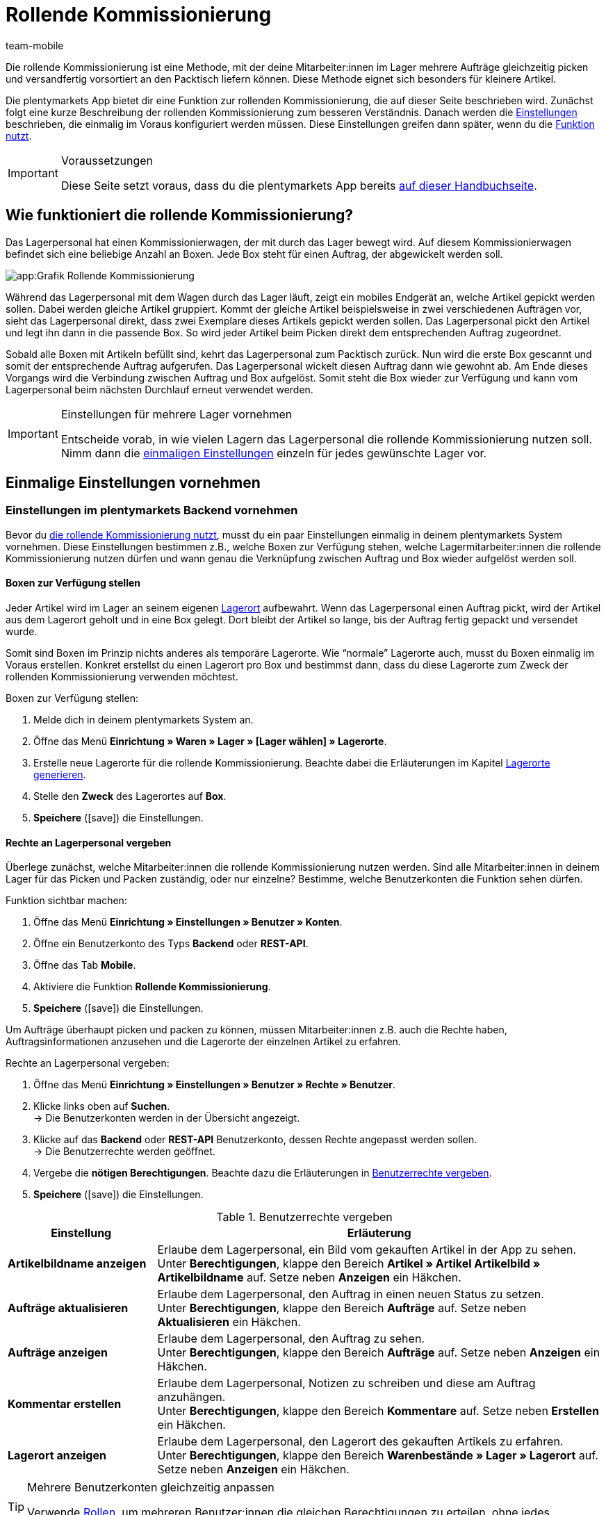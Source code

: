 = Rollende Kommissionierung
:lang: de
:author: team-mobile
:keywords: Box-Kommissionierung, Rollende Kommissionierung, kommissionieren, mobil kommissionieren, mobile Kommissionierung, picking app
:position: 20
:url: app/funktionen/lagerverwaltung/rollende-kommissionierung
:icons: font
:docinfodir: /workspace/manual-adoc
:docinfo1:

Die rollende Kommissionierung ist eine Methode, mit der deine Mitarbeiter:innen im Lager mehrere Aufträge gleichzeitig picken und versandfertig vorsortiert an den Packtisch liefern können. Diese Methode eignet sich besonders für kleinere Artikel.

Die plentymarkets App bietet dir eine Funktion zur rollenden Kommissionierung, die auf dieser Seite beschrieben wird. Zunächst folgt eine kurze Beschreibung der rollenden Kommissionierung zum besseren Verständnis. Danach werden die <<#700, Einstellungen>> beschrieben, die einmalig im Voraus konfiguriert werden müssen. Diese Einstellungen greifen dann später, wenn du die <<#800, Funktion nutzt>>.

[IMPORTANT]
.Voraussetzungen
====
Diese Seite setzt voraus, dass du die plentymarkets App bereits xref:app:systemvoraussetzungen.adoc#200[auf dieser Handbuchseite].
====

[#100]
== Wie funktioniert die rollende Kommissionierung?

Das Lagerpersonal hat einen Kommissionierwagen, der mit durch das Lager bewegt wird. Auf diesem Kommissionierwagen befindet sich eine beliebige Anzahl an Boxen. Jede Box steht für einen Auftrag, der abgewickelt werden soll.

image::app:Grafik-Rollende-Kommissionierung.png[]

Während das Lagerpersonal mit dem Wagen durch das Lager läuft, zeigt ein mobiles Endgerät an, welche Artikel gepickt werden sollen. Dabei werden gleiche Artikel gruppiert. Kommt der gleiche Artikel beispielsweise in zwei verschiedenen Aufträgen vor, sieht das Lagerpersonal direkt, dass zwei Exemplare dieses Artikels gepickt werden sollen. Das Lagerpersonal pickt den Artikel und legt ihn dann in die passende Box. So wird jeder Artikel beim Picken direkt dem entsprechenden Auftrag zugeordnet.

Sobald alle Boxen mit Artikeln befüllt sind, kehrt das Lagerpersonal zum Packtisch zurück. Nun wird die erste Box gescannt und somit der entsprechende Auftrag aufgerufen. Das Lagerpersonal wickelt diesen Auftrag dann wie gewohnt ab. Am Ende dieses Vorgangs wird die Verbindung zwischen Auftrag und Box aufgelöst. Somit steht die Box wieder zur Verfügung und kann vom Lagerpersonal beim nächsten Durchlauf erneut verwendet werden.

[IMPORTANT]
.Einstellungen für mehrere Lager vornehmen
====
Entscheide vorab, in wie vielen Lagern das Lagerpersonal die rollende Kommissionierung nutzen soll. Nimm dann die <<#200, einmaligen Einstellungen>> einzeln für jedes gewünschte Lager vor. 
====

[#200]
== Einmalige Einstellungen vornehmen

[#300]
=== Einstellungen im plentymarkets Backend vornehmen

Bevor du <<#800, die rollende Kommissionierung nutzt>>, musst du ein paar Einstellungen einmalig in deinem plentymarkets System vornehmen. Diese Einstellungen bestimmen z.B., welche Boxen zur Verfügung stehen, welche Lagermitarbeiter:innen die rollende Kommissionierung nutzen dürfen und wann genau die Verknüpfung zwischen Auftrag und Box wieder aufgelöst werden soll.

[#400]
==== Boxen zur Verfügung stellen

Jeder Artikel wird im Lager an seinem eigenen xref:warenwirtschaft:lager-einrichten.adoc#500[Lagerort] aufbewahrt. Wenn das Lagerpersonal einen Auftrag pickt, wird der Artikel aus dem Lagerort geholt und in eine Box gelegt. Dort bleibt der Artikel so lange, bis der Auftrag fertig gepackt und versendet wurde.

Somit sind Boxen im Prinzip nichts anderes als temporäre Lagerorte. Wie “normale” Lagerorte auch, musst du Boxen einmalig im Voraus erstellen. Konkret erstellst du einen Lagerort pro Box und bestimmst dann, dass du diese Lagerorte zum Zweck der rollenden Kommissionierung verwenden möchtest.

[.instruction]
Boxen zur Verfügung stellen:

. Melde dich in deinem plentymarkets System an.
. Öffne das Menü *Einrichtung » Waren » Lager » [Lager wählen] » Lagerorte*.
. Erstelle neue Lagerorte für die rollende Kommissionierung. Beachte dabei die Erläuterungen im Kapitel xref:warenwirtschaft:lager-einrichten.adoc#500[Lagerorte generieren].
. Stelle den *Zweck* des Lagerortes auf *Box*.
. *Speichere* (icon:save[role="green"]) die Einstellungen.

[#500]
==== Rechte an Lagerpersonal vergeben

Überlege zunächst, welche Mitarbeiter:innen die rollende Kommissionierung nutzen werden. Sind alle Mitarbeiter:innen in deinem Lager für das Picken und Packen zuständig, oder nur einzelne? Bestimme, welche Benutzerkonten die Funktion sehen dürfen.

[.instruction]
Funktion sichtbar machen:

. Öffne das Menü *Einrichtung » Einstellungen » Benutzer » Konten*.
. Öffne ein Benutzerkonto des Typs *Backend* oder *REST-API*.
. Öffne das Tab *Mobile*.
. Aktiviere die Funktion *Rollende Kommissionierung*.
. *Speichere* (icon:save[role="green"]) die Einstellungen.

Um Aufträge überhaupt picken und packen zu können, müssen Mitarbeiter:innen z.B. auch die Rechte haben, Auftragsinformationen anzusehen und die Lagerorte der einzelnen Artikel zu erfahren.

[.instruction]
Rechte an Lagerpersonal vergeben:

. Öffne das Menü *Einrichtung » Einstellungen » Benutzer » Rechte » Benutzer*.
. Klicke links oben auf *Suchen*. +
→ Die Benutzerkonten werden in der Übersicht angezeigt.
. Klicke auf das *Backend* oder *REST-API* Benutzerkonto, dessen Rechte angepasst werden sollen. +
→ Die Benutzerrechte werden geöffnet.
. Vergebe die *nötigen Berechtigungen*. Beachte dazu die Erläuterungen in <<table-settings-rights-picking>>.
. *Speichere* (icon:save[role="green"]) die Einstellungen.

[[table-settings-rights-picking]]
.Benutzerrechte vergeben
[cols="1,3"]
|====
|Einstellung |Erläuterung

| *Artikelbildname anzeigen*
|Erlaube dem Lagerpersonal, ein Bild vom gekauften Artikel in der App zu sehen. +
Unter *Berechtigungen*, klappe den Bereich *Artikel » Artikel Artikelbild » Artikelbildname* auf. Setze neben *Anzeigen* ein Häkchen.

| *Aufträge aktualisieren*
|Erlaube dem Lagerpersonal, den Auftrag in einen neuen Status zu setzen. +
Unter *Berechtigungen*, klappe den Bereich *Aufträge* auf. Setze neben *Aktualisieren* ein Häkchen.

| *Aufträge anzeigen*
|Erlaube dem Lagerpersonal, den Auftrag zu sehen. +
Unter *Berechtigungen*, klappe den Bereich *Aufträge* auf. Setze neben *Anzeigen* ein Häkchen.

| *Kommentar erstellen*
|Erlaube dem Lagerpersonal, Notizen zu schreiben und diese am Auftrag anzuhängen. +
Unter *Berechtigungen*, klappe den Bereich *Kommentare* auf. Setze neben *Erstellen* ein Häkchen.

| *Lagerort anzeigen*
|Erlaube dem Lagerpersonal, den Lagerort des gekauften Artikels zu erfahren. +
Unter *Berechtigungen*, klappe den Bereich *Warenbestände » Lager » Lagerort* auf. Setze neben *Anzeigen* ein Häkchen.
|====

[TIP]
.Mehrere Benutzerkonten gleichzeitig anpassen
====
Verwende xref:business-entscheidungen:benutzerkonten-zugaenge.adoc#70[Rollen], um mehreren Benutzer:innen die gleichen Berechtigungen zu erteilen, ohne jedes Benutzerkonto einzeln bearbeiten zu müssen.
====

[TIP]
.Brauchen Admin-Benutzer:innen auch diese Rechte?
====
Benutzerkonten vom Typ xref:business-entscheidungen:benutzerkonten-zugaenge.adoc#10[**Admin**] verfügen bereits über alle Rechte und ihre Konten müssen nicht angepasst werden. *Backend*- und *REST-API*-Zugänge hingegen verfügen nicht automatisch über Rechte.
====

[#600]
==== Abwicklungsprozesse anpassen

Der Packvorgang der rollenden Kommissionierung kann im bestehenden xref:automatisierung:prozesse-einrichten.adoc#[Auftragsabwicklungsprozess] deines Unternehmens integriert werden. Dazu müssen jeweils eine Aktion und eine Subaktion zum bestehenden Abwicklungsprozess hinzugefügt werden.

[.instruction]
Bestehende Abwicklungsprozesse anpassen:

. Öffne das Menü *Einrichtung » Prozesse » [Prozess wählen]*.
. Füge die Aktion und die Subaktion hinzu. Nimm die Einstellungen gemäß <<table-procedure-subprocedure-picking>> vor.
. *Speichere* (icon:save[role="green"]) die Einstellungen.

[[table-procedure-subprocedure-picking]]
.Aktion und Subaktion für die rollende Kommissionierung
[cols="1,3"]
|====
|Einstellung |Erläuterung

| *Aktion: Auftragssuche*
|Füge die Aktion xref:automatisierung:arbeitsschritte.adoc#auftragsbearbeitung[Auftragsbearbeitung] hinzu. Diese Aktion sucht nach einzelnen Aufträgen, um sie im Anschluss weiter zu bearbeiten. +
Öffne die Einstellungen zur Aktion und stelle den *Modus* auf *Box-Suche*. Somit bestimmst du, dass das Lagerpersonal die Box - d.h. den temporären Lagerort - scannen und plentymarkets daraufhin den entsprechenden Auftrag abrufen soll.

| *Subaktion: Entferne Auftrag von Box*
|Füge die Subaktion xref:automatisierung:aktionen.adoc#170[Auftrag] hinzu. Diese Subaktion löst die Verbindung zwischen Auftrag und Box. Somit steht die Box wieder frei zur Verfügung und kann beim nächsten Durchlauf wiederverwendet werden.
|====

[TIP]
.Beispielprozess
====
Hast du noch keinen bestehenden Abwicklungsprozess, den du anpassen kannst? Oder willst du die Aktion und Subaktion im Kontext eines Beispielprozesses sehen? Kein Problem! Wir bieten dir ein Beispielprozess für die rollende Kommissionierung an.

Importdatei für den Prozess:
link:https://cdn02.plentymarkets.com/pmsbpnokwu6a/frontend/plentyprocess/rollende_Box-Kommissionierung_2019_08_23_13_49_13.plentyprocess[rollende_Box-Kommissionierung_2019_08_23_13_49_13.plentyprocess]{nbsp}icon:external-link[]

Nach dem xref:automatisierung:prozesse-einrichten.adoc#220[Import des Prozesses] müssen folgende Einstellungen geprüft und angepasst werden:

* Öffne die xref:automatisierung:prozesse-einrichten.adoc#65[Einstellungen des Prozesses] und wähle das richtige Lager.
* Öffne die beiden xref:automatisierung:aktionen.adoc#550[Split-Steuerelemente] und wähle jeweils den korrekten Status.
* Öffne das xref:automatisierung:aktionen.adoc#510[Filter-Steuerelement] und wähle *Fortschritt: Vollständig erfasst*.
====

[#700]
=== Einstellungen in der plentymarkets App vornehmen

Bevor du <<#800, die rollende Kommissionierung nutzen kannst>>, musst du ein paar Einstellungen einmalig in der plentymarkets App vornehmen. Diese Einstellungen bestimmen z.B., wie viele Aufträge auf einmal gepickt werden sollen und wie die App im Fehlerfall vorgehen soll.

[.instruction]
Einstellungen vornehmen:

. xref:app:installation.adoc#1200[Melde dich in der plentymarkets App an].
. Tippe oben links auf das *Menüsymbol* (icon:bars[role="blue"]).
. Tippe auf *Einstellungen » Rollende Kommissionierung*. +
→ Die Einstellungen zur rollenden Kommissionierung werden geöffnet.
. Nimm die Einstellungen vor. Beachte dazu die Erläuterungen in <<table-settings-box-picking>>.

[[table-settings-box-picking]]
.Einstellungen in der plentymarkets App vornehmen
[cols="1,3"]
|====
|Einstellung |Erläuterung

| *Ausgangsstatus*
|Welche Aufträge möchtest du picken? Wenn du die rollende Kommissionierung später nutzt, werden nur Aufträge, die sich in diesem Status befinden, auf deiner Artikelliste angezeigt. +
*_Tipp:_* Die xref:auftraege:auftraege-verwalten.adoc#1200[Status] in dieser Dropdown-Liste können unter *Einrichtung » Aufträge » Status* verwaltet werden.

| *Neuer Status*
|Wie möchtest du Aufträge, die sich gerade im Pickvorgang befinden, kennzeichnen? Setze Aufträge in einen neuen Status, damit sie nicht aus Versehen mehrmals für den Pickvorgang zur Verfügung gestellt werden. +
*_Tipp:_* Die xref:auftraege:auftraege-verwalten.adoc#1200[Status] in dieser Dropdown-Liste können unter *Einrichtung » Aufträge » Status* verwaltet werden.

| *Fehlerstatus*
|Wie soll die App im Fehlerfall vorgehen? Kommt es beim Picken eines Auftrags zu einem Fehler, wird der Auftrag in den hier ausgewählten Status gesetzt. Später kannst du dann in plentymarkets alle fehlerhaften Aufträge anhand des Status suchen und diese gesondert abarbeiten. +
*_Tipp:_* Die xref:auftraege:auftraege-verwalten.adoc#1200[Status] in dieser Dropdown-Liste können unter *Einrichtung » Aufträge » Status* verwaltet werden.

| *Lager*
|In welchem Lager möchtest du picken? Wenn du die rollende Kommissionierung später nutzt, werden nur Aufträge, die sich in diesem Lager befinden, auf deiner Artikelliste angezeigt. +
*_Tipp:_* Die xref:warenwirtschaft:lager-einrichten.adoc#200[Lager] in dieser Dropdown-Liste können unter *Einrichtung » Waren » Lager* verwaltet werden.

| *Standardanzahl Boxen*
|Wie viele Aufträge möchtest du standardmäßig auf einmal picken? Wenn du die rollende Kommissionierung später nutzt, ist die hier ausgewählte Anzahl voreingestellt. Während der Nutzung kannst du die Anzahl jedoch manuell erhöhen oder verringern.

| *Vorlage*
|Wie soll deine <<#1000, Artikelliste>> aussehen? Die plentymarkets App verfügt bereits über eine Standard-Vorlage, die für die meisten Kommissionierungsprozesse geeignet ist. Du kannst allerdings auch weitere Vorlagen im Menü *Einrichtung » plenty App » Mobile Pickliste* erstellen und dann hier in dieser Dropdown-Liste auswählen. +
*_Tipp:_* Mit Vorlagen kannst du z.B. bestimmen, in welcher Reihenfolge und in welcher Schriftgröße einzelne Informationen später auf der Artikelliste dargestellt werden sollen.
|====

[#800]
== Mit der plentymarkets App kommissionieren

Nachdem du alle <<#700, Einstellungen einmalig vorgenommen>> hast, kannst du die plentymarkets App nutzen, um mehrere Aufträge gleichzeitig zu picken und versandfertig vorsortiert an den Packtisch zu liefern.

[IMPORTANT]
.Stehen Aufträge bereit?
====
Aufträge werden nur mit der App kommissioniert, wenn sie die Kriterien aus den <<#700, Einstellungen>> erfüllen, d.h. wenn sie sich auf das richtige Lager beziehen und sich aktuell im Ausgangsstatus befinden. Erfüllen zur Zeit keine Aufträge diese Kriterien, stehen keine Aufträge zum Kommissionieren bereit.
====

[#900]
=== Anzahl der Boxen festlegen

Wie viele Boxen sind auf dem rollenden Kommissionierwagen? Lege zuerst fest, mit wie vielen Boxen du arbeiten möchtest, d.h. wie viele Aufträge gleichzeitig kommissioniert werden sollen.

[.instruction]
Anzahl der Boxen festlegen:

. xref:app:installation.adoc#1200[Melde dich in der plentymarkets App an].
. Tippe oben links auf das *Menüsymbol* (icon:bars[role="blue"]).
. Tippe auf *Lagerverwaltung » Rollende Kommissionierung*. +
→ Der Startbildschirm wird angezeigt.
. Tippe auf das Plus oder Minus, um die <<Einstellungen in der plentymarkets App vornehmen, vordefinierte Anzahl>> der Boxen zu erhöhen oder zu verringern.
. Tippe auf *Start*, um fortzufahren. +
→ Die entsprechenden Aufträge werden auf eine Artikelliste gestellt und in den selbst festgelegten <<Einstellungen in der plentymarkets App vornehmen, neuen Status>> gesetzt.


[#1000]
=== Artikel im Lager finden

plentymarkets erstellt automatisch eine Auflistung aller Artikel, die nun im Lager gepickt werden sollen. Dabei werden gleiche Artikel gruppiert. Kommt der gleiche Artikel beispielsweise in zwei verschiedenen Aufträgen vor, sieht das Lagerpersonal direkt, dass zwei Exemplare gepickt werden sollen.

Die Liste enthält somit wichtige Informationen zu den Artikeln, die gepickt werden sollen. Das Lagerpersonal sieht nicht nur, wie viele Exemplare eines Artikels gepickt werden sollen, sondern auch, wo er diesen Artikel im Lager findet und wie der Artikel heißt. Du kannst im Voraus selbst bestimmen, welche Informationen auf der Liste angezeigt werden sollen. Dazu richtest du eine <<Einstellungen in der plentymarkets App vornehmen, Vorlage>> ein.

Nun läuft das Lagerpersonal mit dem Kommissionierwargen zum Lagerort des ersten Artikels. Dort angekommen, scannt das Lagerpersonal den Barcode des ersten Artikels. Alternativ kann in der App auf den Artikel getippt werden.

[.instruction]
Mit der Artikelliste arbeiten:

. Schaue auf die Liste, um herauszufinden, wo der Artikel gelagert wird.
. Laufe mit dem Kommissionierwagen zum Artikel.
. Scanne den Barcode des Artikels oder tippe in der App auf den Artikel.

[TIP]
.Von der vorgegebenen Pick-Reihenfolge abweichen
====
Beim Erstellen der Artikelliste berechnet plentymarkets eine wegoptimierte Route durch das Lager. Mit anderen Worten listet plentymarkets die Artikel in der Reihenfolge auf, die am günstigsten zu picken ist. Falls das Lagerpersonal aber trotzdem von der vorgegebenen Reihenfolge abweichen möchte, braucht es nur auf das Dreipunktmenü zu tippen.

Nun kann das Lagerpersonal entscheiden, wie es weitergehen soll. Diese Möglichkeiten gibt es:

* Den ersten Artikel ans Ende der Liste schieben, z.B. wenn dieser Artikel später gepickt werden soll.
* Den ersten Artikel gänzlich von der Liste entfernen, z.B. wenn der Artikel zur Zeit nicht vorrätig ist. In diesem Fall werden alle Aufträge, die diesen Artikel enthalten, in einen <<#700, Fehlerstatus>> gesetzt.
* Eine Notiz hinterlegen. Die Notiz wird an allen Aufträge, die diesen Artikel enthalten, hinterlegt.
====

[#1100]
=== Auftrag mit einer Box verknüpfen

In welcher Box willst du diesen Artikel zwischenlagern? Scanne eine leere Box oder tippe auf eine leere Box in der App. Somit werden Auftrag und Box miteinander verknüpft.

[TIP]
.Entscheidungshelfer
====
Hast du Boxen in unterschiedlichen Größen und bist nicht sicher, welche Box du wählen sollst? Streiche mit dem Finger nach links über den Bildschirm, um Informationen zum Auftrag zu finden. Hier siehst du die Größe des Auftrags und kannst somit besser einschätzen, welche Box geeignet ist.
====

[IMPORTANT]
.Aufträge mit mehreren Artikeln
====
Manche Aufträge enthalten mehr als nur einen Artikel. Hast du bereits den ersten Artikel eines Auftrags gescannt und mit einer Box verknüpft, brauchst du beim zweiten Artikel keine weitere Box zu verknüpfen, sondern kannst die bereits angefangene Box weiter verwenden.
====

[#1200]
=== Artikel picken

Die App zeigt dir einige wichtige Informationen zum Pickvorgang an. Du siehst zum Beispiel:

* wie viele Exemplare des Artikels gepickt werden sollen
* an welchem Lagerort der Artikel sich aktuell befindet
* in welche Box du die Exemplare des Artikels legen sollst

[.instruction]
Artikel picken:

. Schaue in die App, um Informationen zum Pickvorgang zu erfassen.
. Scanne den Artikel oder tippe auf das Plus oder Minus, um die Anzahl der gepickten Exemplare anzupassen. +
*_Hinweis:_* Beim Scannen erhöht sich die Anzahl automatisch um eins.
. Lege die Exemplare in die entsprechende Box.
. Scanne die soeben gepickte Box oder tippe auf das grüne Häkchen, um den Pickvorgang abzuschließen. +
→ Im Hintergrund verknüpft plentymarkets den Artikel mit der Box. Der Lagerort des Artikels wird somit auf den temporären Lagerort geändert. Im plentymarkets System ist eine xref:warenwirtschaft:warenbestaende-verwalten.adoc#1100[Warenbewegung] zu sehen.
. Wiederhole Schritte 1 bis 4 für jeden Auftrag, der diesen Artikel enthält. +
→ Wurde dieser Artikel fertig gepickt, wechselt der Bildschirm zurück zur <<#1000, Artikelliste>> und du kannst mit dem nächsten Artikel fortfahren. +
→ Wurden alle Artikel fertig gepickt, wird eine Erfolgsmeldung angezeigt.
. Klicke auf *Abschließen*, um die Erfolgsmeldung zu schließen.

[TIP]
.Nicht genügend Exemplare vorrätig?
====
Sind an einem Lagerort nicht genügend Exemplare eines Artikels vorrätig? Sollst du z.B. drei Exemplare picken, aber nur zwei sind verfügbar? Dann musst du nicht den ganzen Pickvorgang abbrechen. Stelle einfach die Anzahl der verfügbaren Exemplare ein und tippe auf den braunen Pfeil. Daraufhin wird eine Meldung angezeigt, die dich auf die falsche Menge hinweist. Hier kannst du auch eine Notiz erstellen, die in deinem plentymarkets System direkt am Auftrag angehängt wird. Der Auftrag wird in den Fehlerstatus geschoben und kann später gesondert abgearbeitet werden.
====

[#1300]
=== Artikel packen

Sobald alle Boxen mit Artikeln befüllt sind, läuft das Lagerpersonal zum Packtisch zurück. Nun wird die erste Box gescannt und somit der entsprechende Auftrag aufgerufen. Das Lagerpersonal xref:automatisierung:prozesse-ausfuehren.adoc#[wickelt diesen Auftrag wie gewohnt ab]. Dabei wird der Warenausgang vom Transferlagerort, d.h. von der Box, gebucht.

Am Ende dieses Vorgangs wird die Verbindung zwischen Auftrag und Box aufgelöst. Somit steht die Box wieder zur Verfügung und kann vom Lagerpersonal beim nächsten Durchlauf erneut verwendet werden.
